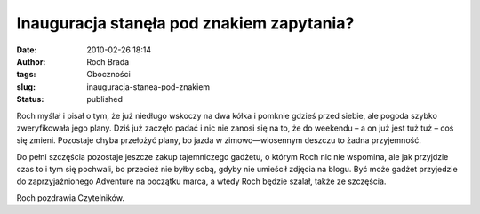 Inauguracja stanęła pod znakiem zapytania?
##########################################
:date: 2010-02-26 18:14
:author: Roch Brada
:tags: Oboczności
:slug: inauguracja-stanea-pod-znakiem
:status: published

Roch myślał i pisał o tym, że już niedługo wskoczy na dwa kółka i pomknie gdzieś przed siebie, ale pogoda szybko zweryfikowała jego plany. Dziś już zaczęło padać i nic nie zanosi się na to, że do weekendu – a on już jest tuż tuż – coś się zmieni. Pozostaje chyba przełożyć plany, bo jazda w zimowo—wiosennym deszczu to żadna przyjemność.

Do pełni szczęścia pozostaje jeszcze zakup tajemniczego gadżetu, o którym Roch nic nie wspomina, ale jak przyjdzie czas to i tym się pochwali, bo przecież nie byłby sobą, gdyby nie umieścił zdjęcia na blogu. Być może gadżet przyjedzie do zaprzyjaźnionego Adventure na początku marca, a wtedy Roch będzie szalał, także ze szczęścia.

Roch pozdrawia Czytelników.

.. raw:: html

   </p>
